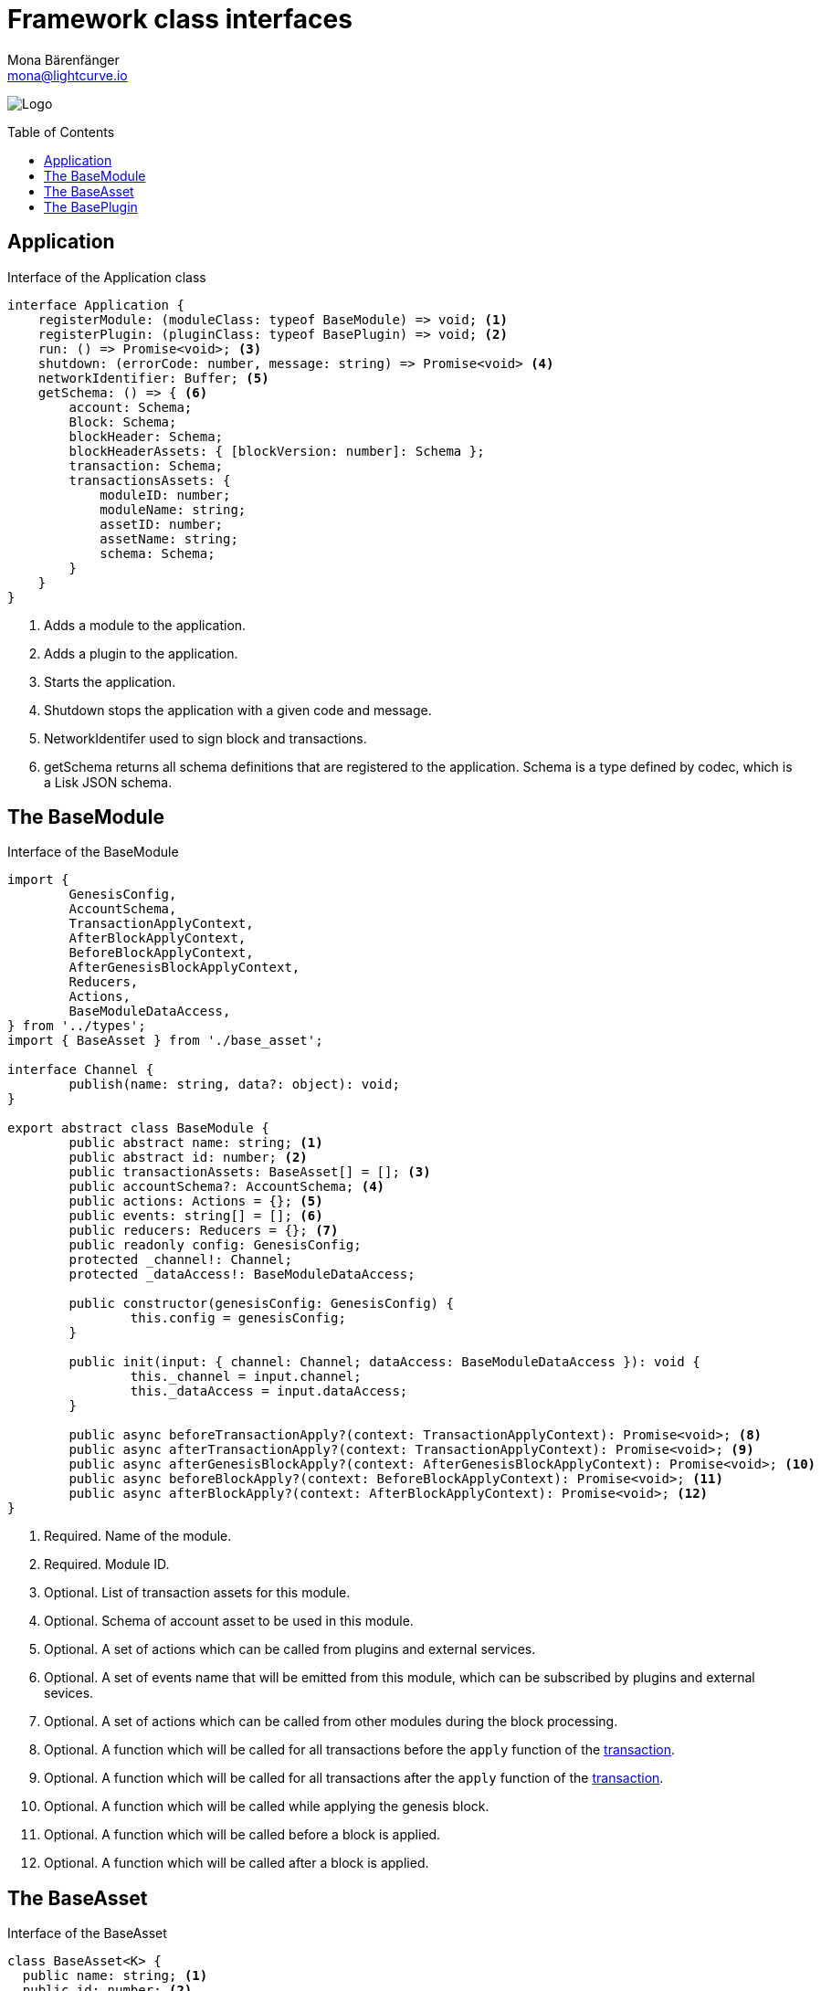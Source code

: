 = Framework class interfaces
Mona Bärenfänger <mona@lightcurve.io>
:description: Covers references of the Lisk Framework, like the BaseModule, the BaseAsset and the BasePlugin.
:toc: preamble
:imagesdir: ../../assets/images
:page-no-next: true
:page-previous: /lisk-sdk/references/lisk-elements/index.html
:page-previous-title: Lisk Elements

image:banner_framework.png[Logo]

== Application

.Interface of the Application class
[source,typescript]
----
interface Application {
    registerModule: (moduleClass: typeof BaseModule) => void; <1>
    registerPlugin: (pluginClass: typeof BasePlugin) => void; <2>
    run: () => Promise<void>; <3>
    shutdown: (errorCode: number, message: string) => Promise<void> <4>
    networkIdentifier: Buffer; <5>
    getSchema: () => { <6>
        account: Schema;
        Block: Schema;
        blockHeader: Schema;
        blockHeaderAssets: { [blockVersion: number]: Schema };
        transaction: Schema;
        transactionsAssets: {
            moduleID: number;
            moduleName: string;
            assetID: number;
            assetName: string;
            schema: Schema;
        }
    }
}
----

<1> Adds a module to the application.
<2> Adds a plugin to the application.
<3> Starts the application.
<4> Shutdown stops the application with a given code and message.
<5> NetworkIdentifer used to sign block and transactions.
<6> getSchema returns all schema definitions that are registered to the application.
Schema is a type defined by codec, which is a Lisk JSON schema.

== The BaseModule

.Interface of the BaseModule
[source,js]
----
import {
	GenesisConfig,
	AccountSchema,
	TransactionApplyContext,
	AfterBlockApplyContext,
	BeforeBlockApplyContext,
	AfterGenesisBlockApplyContext,
	Reducers,
	Actions,
	BaseModuleDataAccess,
} from '../types';
import { BaseAsset } from './base_asset';

interface Channel {
	publish(name: string, data?: object): void;
}

export abstract class BaseModule {
	public abstract name: string; <1>
	public abstract id: number; <2>
	public transactionAssets: BaseAsset[] = []; <3>
	public accountSchema?: AccountSchema; <4>
	public actions: Actions = {}; <5>
	public events: string[] = []; <6>
	public reducers: Reducers = {}; <7>
	public readonly config: GenesisConfig;
	protected _channel!: Channel;
	protected _dataAccess!: BaseModuleDataAccess;

	public constructor(genesisConfig: GenesisConfig) {
		this.config = genesisConfig;
	}

	public init(input: { channel: Channel; dataAccess: BaseModuleDataAccess }): void {
		this._channel = input.channel;
		this._dataAccess = input.dataAccess;
	}

	public async beforeTransactionApply?(context: TransactionApplyContext): Promise<void>; <8>
	public async afterTransactionApply?(context: TransactionApplyContext): Promise<void>; <9>
	public async afterGenesisBlockApply?(context: AfterGenesisBlockApplyContext): Promise<void>; <10>
	public async beforeBlockApply?(context: BeforeBlockApplyContext): Promise<void>; <11>
	public async afterBlockApply?(context: AfterBlockApplyContext): Promise<void>; <12>
}
----

<1> Required. Name of the module.
<2> Required. Module ID.
<3> Optional. List of transaction assets for this module.
<4> Optional. Schema of account asset to be used in this module.
<5> Optional. A set of actions which can be called from plugins and external services.
<6> Optional. A set of events name that will be emitted from this module, which can be subscribed by plugins and external sevices.
<7> Optional. A set of actions which can be called from other modules during the block processing.
<8> Optional. A function which will be called for all transactions before the `apply` function of the <<the-baseasset,transaction>>.
<9> Optional. A function which will be called for all transactions after the `apply` function of the <<the-baseasset,transaction>>.
<10> Optional. A function which will be called while applying the genesis block.
<11> Optional. A function which will be called before a block is applied.
<12> Optional. A function which will be called after a block is applied.

== The BaseAsset

.Interface of the BaseAsset
[source,js]
----
class BaseAsset<K> {
  public name: string; <1>
  public id: number; <2>
  public schema: Schema; <3>
  public apply: ({senderID:Buffer, asset: K, stateStore: StateStore, transaction: Transaction }) => void; <4>
  public validate?: (asset: K) => void; <5>
}
----

<1> Name of the asset which will be used in the UI.
<2> Type of the asset which will be used in the transaction.
<3> Schema of the content of this asset.
<4> Optional. Apply.
<5> Optional. Validation function that can be implemented if additional.

== The BasePlugin

.Interface of the BasePlugin
[source,js]
----
class BasePlugin {
    static get alias(): string; <1>
    static get info(): { <2>
      author: string,
      version: string,
      name: string,
    };
    get defaults(): Record<string, unknown>; <3>
    get events(): string[]; <4>
    get actions(): { [actionName: string]: actionHandler }; <5>
    async load(channel): Promise<void>; <6>
    async unload(): Promise<void>; <7>
};
----

<1> A unique plugin identifier, that can be accessed throughout the system.
If any plugins are already registered with the same alias, then an error will be thrown.
<2> Package meta information.
<3> Supported configurations for the plugin with default values.
<4> List of valid events which this plugin wants to register with the controller.
Each event name will be prefixed by the plugin alias, e.g. `pluginName:event1`.
Listing an event means to register the event in the application.
Any plugin can subscribe or publish that event in the application.
<5> Object of valid actions which this plugin wants to register with the controller.
Each action name will be prefixed by the plugin alias, e.g. `pluginName:action1`.
The source plugin can define the action while others can invoke that action.
<6> Method which will be invoked by the controller to load the plugin.
Ensure all loading logic gets completed during the life cycle of load.
The controller emits an event `app:ready` which you can use to perform certain activities, which you may wish to perform when all other plugins are loaded.
<7> Method to be invoked by the controller to perform the cleanup.
